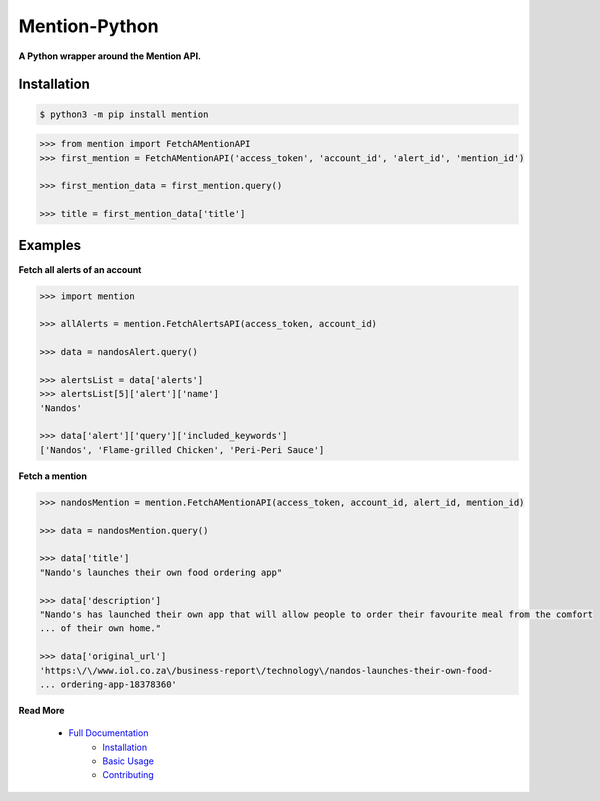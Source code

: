 ==============
Mention-Python
==============

.. image:: https://img.shields.io/pypi/v/mention.svg
    :target: https://pypi.org/project/mention

.. image:: https://travis-ci.org/mazi76erX2/mention-python.svg?branch=master
    :target: https://travis-ci.org/mazi76erX2/mention-python

.. image:: https://codecov.io/gh/mazi76erX2/mention-python/branch/master/graph/badge.svg
  :target: https://codecov.io/gh/mazi76erX2/mention-python

.. image:: https://readthedocs.org/projects/mention-python/badge/?version=latest
    :target: https://mention-python.readthedocs.org/en/latest

**A Python wrapper around the Mention API.**

Installation
------------

.. code-block:: console

    $ python3 -m pip install mention


.. code-block:: python

    >>> from mention import FetchAMentionAPI
    >>> first_mention = FetchAMentionAPI('access_token', 'account_id', 'alert_id', 'mention_id')

    >>> first_mention_data = first_mention.query()

    >>> title = first_mention_data['title']

Examples
--------

**Fetch all alerts of an account**

.. code-block:: python

    >>> import mention

    >>> allAlerts = mention.FetchAlertsAPI(access_token, account_id)

    >>> data = nandosAlert.query()

    >>> alertsList = data['alerts']	
    >>> alertsList[5]['alert']['name']
    'Nandos'			 			

    >>> data['alert']['query']['included_keywords']
    ['Nandos', 'Flame-grilled Chicken', 'Peri-Peri Sauce']

**Fetch a mention**

.. code-block:: python

    >>> nandosMention = mention.FetchAMentionAPI(access_token, account_id, alert_id, mention_id)

    >>> data = nandosMention.query()

    >>> data['title']					 			
    "Nando's launches their own food ordering app"

    >>> data['description']				 			
    "Nando's has launched their own app that will allow people to order their favourite meal from the comfort 
    ...	of their own home."

    >>> data['original_url']				 			
    'https:\/\/www.iol.co.za\/business-report\/technology\/nandos-launches-their-own-food-
    ...	ordering-app-18378360'

**Read More**

 - `Full Documentation`_
     - `Installation`_
     - `Basic Usage`_
     - `Contributing`_

.. _Full Documentation: http:///mention-python.readthedocs.org/en/latest/
.. _Installation: http://mention-python.readthedocs.org/en/latest/pages/installation.html
.. _Basic Usage: http:///mention-python.readthedocs.org/en/latest/pages/quickstart.html
.. _Contributing: http:///mention-python.readthedocs.org/en/latest/pages/contributing.html
